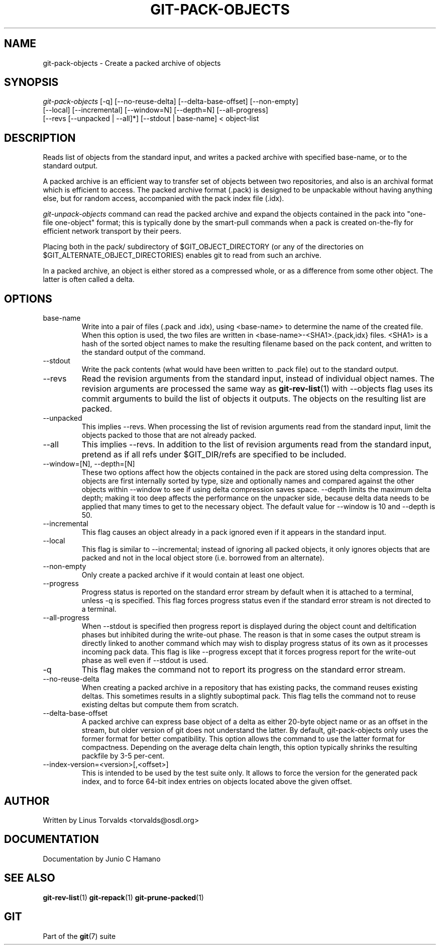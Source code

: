 .\" ** You probably do not want to edit this file directly **
.\" It was generated using the DocBook XSL Stylesheets (version 1.69.1).
.\" Instead of manually editing it, you probably should edit the DocBook XML
.\" source for it and then use the DocBook XSL Stylesheets to regenerate it.
.TH "GIT\-PACK\-OBJECTS" "1" "05/09/2007" "Git 1.5.2.rc2.46.g4675" "Git Manual"
.\" disable hyphenation
.nh
.\" disable justification (adjust text to left margin only)
.ad l
.SH "NAME"
git\-pack\-objects \- Create a packed archive of objects
.SH "SYNOPSIS"
.sp
.nf
\fIgit\-pack\-objects\fR [\-q] [\-\-no\-reuse\-delta] [\-\-delta\-base\-offset] [\-\-non\-empty]
        [\-\-local] [\-\-incremental] [\-\-window=N] [\-\-depth=N] [\-\-all\-progress]
        [\-\-revs [\-\-unpacked | \-\-all]*] [\-\-stdout | base\-name] < object\-list
.fi
.SH "DESCRIPTION"
Reads list of objects from the standard input, and writes a packed archive with specified base\-name, or to the standard output.

A packed archive is an efficient way to transfer set of objects between two repositories, and also is an archival format which is efficient to access. The packed archive format (.pack) is designed to be unpackable without having anything else, but for random access, accompanied with the pack index file (.idx).

\fIgit\-unpack\-objects\fR command can read the packed archive and expand the objects contained in the pack into "one\-file one\-object" format; this is typically done by the smart\-pull commands when a pack is created on\-the\-fly for efficient network transport by their peers.

Placing both in the pack/ subdirectory of $GIT_OBJECT_DIRECTORY (or any of the directories on $GIT_ALTERNATE_OBJECT_DIRECTORIES) enables git to read from such an archive.

In a packed archive, an object is either stored as a compressed whole, or as a difference from some other object. The latter is often called a delta.
.SH "OPTIONS"
.TP
base\-name
Write into a pair of files (.pack and .idx), using <base\-name> to determine the name of the created file. When this option is used, the two files are written in <base\-name>\-<SHA1>.{pack,idx} files. <SHA1> is a hash of the sorted object names to make the resulting filename based on the pack content, and written to the standard output of the command.
.TP
\-\-stdout
Write the pack contents (what would have been written to .pack file) out to the standard output.
.TP
\-\-revs
Read the revision arguments from the standard input, instead of individual object names. The revision arguments are processed the same way as \fBgit\-rev\-list\fR(1) with \-\-objects flag uses its commit arguments to build the list of objects it outputs. The objects on the resulting list are packed.
.TP
\-\-unpacked
This implies \-\-revs. When processing the list of revision arguments read from the standard input, limit the objects packed to those that are not already packed.
.TP
\-\-all
This implies \-\-revs. In addition to the list of revision arguments read from the standard input, pretend as if all refs under $GIT_DIR/refs are specified to be included.
.TP
\-\-window=[N], \-\-depth=[N]
These two options affect how the objects contained in the pack are stored using delta compression. The objects are first internally sorted by type, size and optionally names and compared against the other objects within \-\-window to see if using delta compression saves space. \-\-depth limits the maximum delta depth; making it too deep affects the performance on the unpacker side, because delta data needs to be applied that many times to get to the necessary object. The default value for \-\-window is 10 and \-\-depth is 50.
.TP
\-\-incremental
This flag causes an object already in a pack ignored even if it appears in the standard input.
.TP
\-\-local
This flag is similar to \-\-incremental; instead of ignoring all packed objects, it only ignores objects that are packed and not in the local object store (i.e. borrowed from an alternate).
.TP
\-\-non\-empty
Only create a packed archive if it would contain at least one object.
.TP
\-\-progress
Progress status is reported on the standard error stream by default when it is attached to a terminal, unless \-q is specified. This flag forces progress status even if the standard error stream is not directed to a terminal.
.TP
\-\-all\-progress
When \-\-stdout is specified then progress report is displayed during the object count and deltification phases but inhibited during the write\-out phase. The reason is that in some cases the output stream is directly linked to another command which may wish to display progress status of its own as it processes incoming pack data. This flag is like \-\-progress except that it forces progress report for the write\-out phase as well even if \-\-stdout is used.
.TP
\-q
This flag makes the command not to report its progress on the standard error stream.
.TP
\-\-no\-reuse\-delta
When creating a packed archive in a repository that has existing packs, the command reuses existing deltas. This sometimes results in a slightly suboptimal pack. This flag tells the command not to reuse existing deltas but compute them from scratch.
.TP
\-\-delta\-base\-offset
A packed archive can express base object of a delta as either 20\-byte object name or as an offset in the stream, but older version of git does not understand the latter. By default, git\-pack\-objects only uses the former format for better compatibility. This option allows the command to use the latter format for compactness. Depending on the average delta chain length, this option typically shrinks the resulting packfile by 3\-5 per\-cent.
.TP
\-\-index\-version=<version>[,<offset>]
This is intended to be used by the test suite only. It allows to force the version for the generated pack index, and to force 64\-bit index entries on objects located above the given offset.
.SH "AUTHOR"
Written by Linus Torvalds <torvalds@osdl.org>
.SH "DOCUMENTATION"
Documentation by Junio C Hamano
.SH "SEE ALSO"
\fBgit\-rev\-list\fR(1) \fBgit\-repack\fR(1) \fBgit\-prune\-packed\fR(1)
.SH "GIT"
Part of the \fBgit\fR(7) suite

